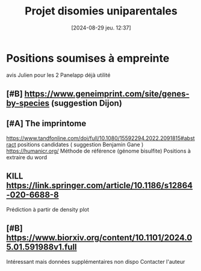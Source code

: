#+title:      Projet disomies uniparentales
#+date:       [2024-08-29 jeu. 12:37]
#+filetags:   :auragen:projet:
#+identifier: 20240829T123753

* Positions soumises à empreinte
avis Julien pour les 2
Panelapp déjà utilité
** [#B] https://www.geneimprint.com/site/genes-by-species (suggestion Dijon)
** [#A] The imprintome
https://www.tandfonline.com/doi/full/10.1080/15592294.2022.2091815#abstract
positions candidates ( suggestion Benjamin Gane )
https://humanicr.org/
Méthode de référence (génome bisulfite)
Positions à extraire du word
** KILL https://link.springer.com/article/10.1186/s12864-020-6688-8
CLOSED: [2024-08-29 jeu. 14:01]
Prédiction à partir de density plot
** [#B] https://www.biorxiv.org/content/10.1101/2024.05.01.591988v1.full
Intéressant mais données supplémentaires non dispo
Contacter l'auteur
